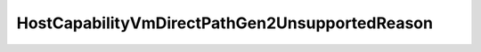 
==================================================================================================
HostCapabilityVmDirectPathGen2UnsupportedReason
==================================================================================================

.. describe:: HostCapabilityVmDirectPathGen2UnsupportedReason

    Set of possible values for vmDirectPathGen2UnsupportedReason.

    
    .. py:data:: HostCapabilityVmDirectPathGen2UnsupportedReason.hostNptDisabled

        The host is configured to disable VMDirectPath Gen 2.

    
    .. py:data:: HostCapabilityVmDirectPathGen2UnsupportedReason.hostNptIncompatibleHardware

        The host hardware does not support VMDirectPath Gen 2. Note that this is a general capability for the host and is independent of support by a given physical NIC.

    
    .. py:data:: HostCapabilityVmDirectPathGen2UnsupportedReason.hostNptIncompatibleProduct

        The host software does not support VMDirectPath Gen 2.

    